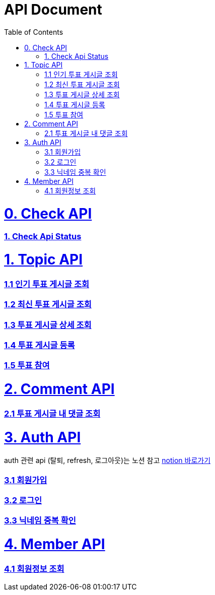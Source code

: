 ifndef::snippets[]
:basedir: {docdir}/../../../
:snippets: build/generated-snippets
:sources-root: {basedir}/src
:resources: {sources-root}/main/resources
:resources-test: {sources-root}/test/resources
:java: {sources-root}/main/java
:java-test: {sources-root}/test/java
endif::[]
= API Document
:doctype: book
:icons: font
:source-highlighter: highlightjs
:toc: left
:toclevels: 5
:sectlinks:

= 0. Check API
=== link:actuator-health.html[1. Check Api Status]

= 1. Topic API
=== link:get-popular-topic.html[1.1 인기 투표 게시글 조회]

=== link:get-latest-topic-offset.html[1.2 최신 투표 게시글 조회]

=== link:get-topic-detail.html[1.3 투표 게시글 상세 조회]

=== link:post-topic.html[1.4 투표 게시글 등록]
=== link:post-vote.html[1.5 투표 참여]

= 2. Comment API
=== link:get-comments.html[2.1 투표 게시글 내 댓글 조회]

= 3. Auth API
auth 관련 api (탈퇴, refresh, 로그아웃)는 노션 참고 link:https://www.notion.so/yapp-workspace/API-b4d5aa9b272d42c199161f0910472f77[notion 바로가기]

=== link:signup.html[3.1 회원가입]
=== link:signin.html[3.2 로그인]
=== link:post-nickname-duplication.html[3.3 닉네임 중복 확인]

= 4. Member API
=== link:get-member.html[4.1 회원정보 조회]

